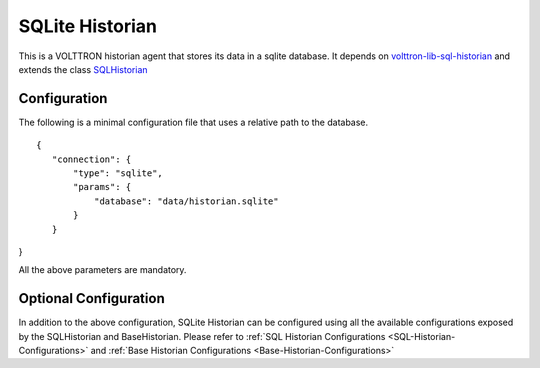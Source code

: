 SQLite Historian
================

This is a VOLTTRON historian agent that stores its data in a sqlite database. It depends on
`volttron-lib-sql-historian <https://pypi.org/project/volttron-lib-sql-historian/>`_ and extends the class
`SQLHistorian <https://github.com/eclipse-volttron/volttron-lib-sql-historian/blob/main/src/historian/sql/historian.py#:~:text=class%20SQLHistorian>`_

Configuration
-------------

The following is a minimal configuration file that uses a relative path to the database.

::

 {
    "connection": {
        "type": "sqlite",
        "params": {
            "database": "data/historian.sqlite"
        }
    }
}

All the above parameters are mandatory.

Optional Configuration
----------------------

In addition to the above configuration, SQLite Historian can be configured using all the available configurations
exposed by the SQLHistorian and BaseHistorian. Please refer to
:ref:`SQL Historian Configurations <SQL-Historian-Configurations>` and
:ref:`Base Historian Configurations <Base-Historian-Configurations>`


